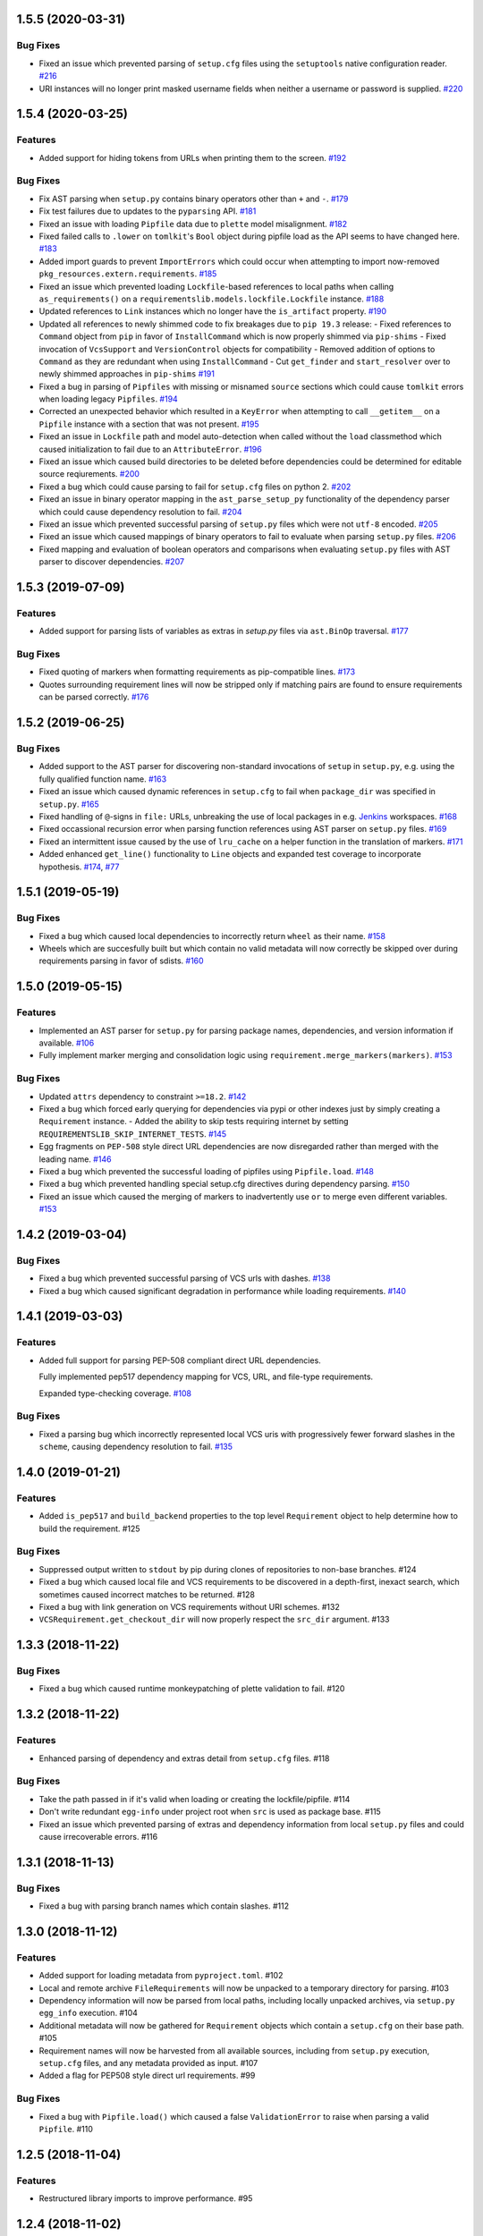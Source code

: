 1.5.5 (2020-03-31)
==================

Bug Fixes
---------

- Fixed an issue which prevented parsing of ``setup.cfg`` files using the ``setuptools`` native configuration reader.  `#216 <https://github.com/sarugaku/requirementslib/issues/216>`_
  
- URI instances will no longer print masked username fields when neither a username or password is supplied.  `#220 <https://github.com/sarugaku/requirementslib/issues/220>`_


1.5.4 (2020-03-25)
==================

Features
--------

- Added support for hiding tokens from URLs when printing them to the screen.  `#192 <https://github.com/sarugaku/requirementslib/issues/192>`_
  

Bug Fixes
---------

- Fix AST parsing when ``setup.py`` contains binary operators other than ``+`` and ``-``.  `#179 <https://github.com/sarugaku/requirementslib/issues/179>`_
  
- Fix test failures due to updates to the ``pyparsing`` API.  `#181 <https://github.com/sarugaku/requirementslib/issues/181>`_
  
- Fixed an issue with loading ``Pipfile`` data due to ``plette`` model misalignment.  `#182 <https://github.com/sarugaku/requirementslib/issues/182>`_
  
- Fixed failed calls to ``.lower`` on ``tomlkit``'s ``Bool`` object during pipfile load as the API seems to have changed here.  `#183 <https://github.com/sarugaku/requirementslib/issues/183>`_
  
- Added import guards to prevent ``ImportErrors`` which could occur when attempting to import now-removed ``pkg_resources.extern.requirements``.  `#185 <https://github.com/sarugaku/requirementslib/issues/185>`_
  
- Fixed an issue which prevented loading ``Lockfile``-based references to local paths when calling ``as_requirements()`` on a ``requirementslib.models.lockfile.Lockfile`` instance.  `#188 <https://github.com/sarugaku/requirementslib/issues/188>`_
  
- Updated references to ``Link`` instances which no longer have the ``is_artifact`` property.  `#190 <https://github.com/sarugaku/requirementslib/issues/190>`_
  
- Updated all references to newly shimmed code to fix breakages due to ``pip 19.3`` release:
  - Fixed references to ``Command`` object from ``pip`` in favor of ``InstallCommand`` which is now properly shimmed via ``pip-shims``
  - Fixed invocation of ``VcsSupport`` and ``VersionControl`` objects for compatibility
  - Removed addition of options to ``Command`` as they are redundant when using ``InstallCommand``
  - Cut ``get_finder`` and ``start_resolver`` over to newly shimmed approaches in ``pip-shims``  `#191 <https://github.com/sarugaku/requirementslib/issues/191>`_
  
- Fixed a bug in parsing of ``Pipfiles`` with missing or misnamed ``source`` sections which could cause ``tomlkit`` errors when loading legacy ``Pipfiles``.  `#194 <https://github.com/sarugaku/requirementslib/issues/194>`_
  
- Corrected an unexpected behavior which resulted in a ``KeyError`` when attempting to call ``__getitem__`` on a ``Pipfile`` instance with a section that was not present.  `#195 <https://github.com/sarugaku/requirementslib/issues/195>`_
  
- Fixed an issue in ``Lockfile`` path and model auto-detection when called without the ``load`` classmethod which caused initialization to fail due to an ``AttributeError``.  `#196 <https://github.com/sarugaku/requirementslib/issues/196>`_
  
- Fixed an issue which caused build directories to be deleted before dependencies could be determined for editable source reqiurements.  `#200 <https://github.com/sarugaku/requirementslib/issues/200>`_
  
- Fixed a bug which could cause parsing to fail for ``setup.cfg`` files on python 2.  `#202 <https://github.com/sarugaku/requirementslib/issues/202>`_
  
- Fixed an issue in binary operator mapping in the ``ast_parse_setup_py`` functionality of the dependency parser which could cause dependency resolution to fail.  `#204 <https://github.com/sarugaku/requirementslib/issues/204>`_
  
- Fixed an issue which prevented successful parsing of ``setup.py`` files which were not ``utf-8`` encoded.  `#205 <https://github.com/sarugaku/requirementslib/issues/205>`_
  
- Fixed an issue which caused mappings of binary operators to fail to evaluate when parsing ``setup.py`` files.  `#206 <https://github.com/sarugaku/requirementslib/issues/206>`_
  
- Fixed mapping and evaluation of boolean operators and comparisons when evaluating ``setup.py`` files with AST parser to discover dependencies.  `#207 <https://github.com/sarugaku/requirementslib/issues/207>`_


1.5.3 (2019-07-09)
==================

Features
--------

- Added support for parsing lists of variables as extras in `setup.py` files via ``ast.BinOp`` traversal.  `#177 <https://github.com/sarugaku/requirementslib/issues/177>`_
  

Bug Fixes
---------

- Fixed quoting of markers when formatting requirements as pip-compatible lines.  `#173 <https://github.com/sarugaku/requirementslib/issues/173>`_
  
- Quotes surrounding requirement lines will now be stripped only if matching pairs are found to ensure requirements can be parsed correctly.  `#176 <https://github.com/sarugaku/requirementslib/issues/176>`_


1.5.2 (2019-06-25)
==================

Bug Fixes
---------

- Added support to the AST parser for discovering non-standard invocations of ``setup`` in ``setup.py``, e.g. using the fully qualified function name.  `#163 <https://github.com/sarugaku/requirementslib/issues/163>`_
  
- Fixed an issue which caused dynamic references in ``setup.cfg`` to fail when ``package_dir`` was specified in ``setup.py``.  `#165 <https://github.com/sarugaku/requirementslib/issues/165>`_
  
- Fixed handling of ``@``-signs in  ``file:`` URLs, unbreaking the use of local packages in e.g. `Jenkins <https://jenkins.io>`_ workspaces.  `#168 <https://github.com/sarugaku/requirementslib/issues/168>`_
  
- Fixed occassional recursion error when parsing function references using AST parser on ``setup.py`` files.  `#169 <https://github.com/sarugaku/requirementslib/issues/169>`_
  
- Fixed an intermittent issue caused by the use of ``lru_cache`` on a helper function in the translation of markers.  `#171 <https://github.com/sarugaku/requirementslib/issues/171>`_
  
- Added enhanced ``get_line()`` functionality to ``Line`` objects and expanded test coverage to incorporate hypothesis.  `#174 <https://github.com/sarugaku/requirementslib/issues/174>`_,
  `#77 <https://github.com/sarugaku/requirementslib/issues/77>`_


1.5.1 (2019-05-19)
==================

Bug Fixes
---------

- Fixed a bug which caused local dependencies to incorrectly return ``wheel`` as their name.  `#158 <https://github.com/sarugaku/requirementslib/issues/158>`_
  
- Wheels which are succesfully built but which contain no valid metadata will now correctly be skipped over during requirements parsing in favor of sdists.  `#160 <https://github.com/sarugaku/requirementslib/issues/160>`_


1.5.0 (2019-05-15)
==================

Features
--------

- Implemented an AST parser for ``setup.py`` for parsing package names, dependencies, and version information if available.  `#106 <https://github.com/sarugaku/requirementslib/issues/106>`_
  
- Fully implement marker merging and consolidation logic using ``requirement.merge_markers(markers)``.  `#153 <https://github.com/sarugaku/requirementslib/issues/153>`_
  

Bug Fixes
---------

- Updated ``attrs`` dependency to constraint ``>=18.2``.  `#142 <https://github.com/sarugaku/requirementslib/issues/142>`_
  
- Fixed a bug which forced early querying for dependencies via pypi or other indexes just by simply creating a ``Requirement`` instance.
  - Added the ability to skip tests requiring internet by setting ``REQUIREMENTSLIB_SKIP_INTERNET_TESTS``.  `#145 <https://github.com/sarugaku/requirementslib/issues/145>`_
  
- Egg fragments on ``PEP-508`` style direct URL dependencies are now disregarded rather than merged with the leading name.  `#146 <https://github.com/sarugaku/requirementslib/issues/146>`_
  
- Fixed a bug which prevented the successful loading of pipfiles using ``Pipfile.load``.  `#148 <https://github.com/sarugaku/requirementslib/issues/148>`_
  
- Fixed a bug which prevented handling special setup.cfg directives during dependency parsing.  `#150 <https://github.com/sarugaku/requirementslib/issues/150>`_
  
- Fixed an issue which caused the merging of markers to inadvertently use ``or`` to merge even different variables.  `#153 <https://github.com/sarugaku/requirementslib/issues/153>`_


1.4.2 (2019-03-04)
==================

Bug Fixes
---------

- Fixed a bug which prevented successful parsing of VCS urls with dashes.  `#138 <https://github.com/sarugaku/requirementslib/issues/138>`_

- Fixed a bug which caused significant degradation in performance while loading requirements.  `#140 <https://github.com/sarugaku/requirementslib/issues/140>`_


1.4.1 (2019-03-03)
==================

Features
--------

- Added full support for parsing PEP-508 compliant direct URL dependencies.

  Fully implemented pep517 dependency mapping for VCS, URL, and file-type requirements.

  Expanded type-checking coverage.  `#108 <https://github.com/sarugaku/requirementslib/issues/108>`_


Bug Fixes
---------

- Fixed a parsing  bug which incorrectly represented local VCS uris with progressively fewer forward slashes in the ``scheme``, causing dependency resolution to fail.  `#135 <https://github.com/sarugaku/requirementslib/issues/135>`_


1.4.0 (2019-01-21)
==================

Features
--------

- Added ``is_pep517`` and ``build_backend`` properties to the top level ``Requirement`` object to help determine how to build the requirement.  #125


Bug Fixes
---------

- Suppressed output written to ``stdout`` by pip during clones of repositories to non-base branches.  #124

- Fixed a bug which caused local file and VCS requirements to be discovered in a depth-first, inexact search, which sometimes caused incorrect matches to be returned.  #128

- Fixed a bug with link generation on VCS requirements without URI schemes.  #132

- ``VCSRequirement.get_checkout_dir`` will now properly respect the ``src_dir`` argument.  #133


1.3.3 (2018-11-22)
==================

Bug Fixes
---------

- Fixed a bug which caused runtime monkeypatching of plette validation to fail.  #120


1.3.2 (2018-11-22)
==================

Features
--------

- Enhanced parsing of dependency and extras detail from ``setup.cfg`` files.  #118


Bug Fixes
---------

- Take the path passed in if it's valid when loading or creating the lockfile/pipfile.  #114

- Don't write redundant ``egg-info`` under project root when ``src`` is used as package base.  #115

- Fixed an issue which prevented parsing of extras and dependency information from local ``setup.py`` files and could cause irrecoverable errors.  #116


1.3.1 (2018-11-13)
==================

Bug Fixes
---------

- Fixed a bug with parsing branch names which contain slashes.  #112


1.3.0 (2018-11-12)
==================

Features
--------

- Added support for loading metadata from ``pyproject.toml``.  #102

- Local and remote archive ``FileRequirements`` will now be unpacked to a temporary directory for parsing.  #103

- Dependency information will now be parsed from local paths, including locally unpacked archives, via ``setup.py egg_info`` execution.  #104

- Additional metadata will now be gathered for ``Requirement`` objects which contain a ``setup.cfg`` on their base path.  #105

- Requirement names will now be harvested from all available sources, including from ``setup.py`` execution, ``setup.cfg`` files, and any metadata provided as input.  #107

- Added a flag for PEP508 style direct url requirements.  #99


Bug Fixes
---------

- Fixed a bug with ``Pipfile.load()`` which caused a false ``ValidationError`` to raise when parsing a valid ``Pipfile``.  #110


1.2.5 (2018-11-04)
==================

Features
--------

- Restructured library imports to improve performance.  #95


1.2.4 (2018-11-02)
==================

Bug Fixes
---------

- Fixed an issue which caused failures when determining the path to ``setup.py`` files.  #93


1.2.3 (2018-10-30)
==================

Bug Fixes
---------

- Fixed a bug which prevented installation of editable vcs requirements with subdirectory specifiers.  #91


1.2.2 (2018-10-29)
==================

Bug Fixes
---------

- Fixed a bug which prevented mercurial repositories from acquiring commit hashes successfully.  #89


1.2.1 (2018-10-26)
==================

Bug Fixes
---------

- Fixed an issue which caused accidental leakage of open ``requests.session`` instances.  #87


1.2.0 (2018-10-24)
==================

Features
--------

- ``Pipfile`` and ``Lockfile`` models will now properly perform import and export operations with fully data serialization.  #83

- Added a new interface for merging ``dev`` and ``default`` sections in both ``Pipfile`` and ``Lockfile`` objects using ``get_deps(dev=True, only=False)``.  #85


Bug Fixes
---------

- ``Requirement.as_line()`` now provides an argument to make the inclusion of markers optional by passing ``include_markers=False``.  #82

- ``Pipfile`` and ``Lockfile`` models are now able to successfully perform creation operations on projects which currently do not have existing files if supplied ``create=True``.  #84


1.1.9 (2018-10-10)
==================

Bug Fixes
---------

- Fixed a bug in named requirement normalization which caused querying the index to fail when looking up requirements with dots in their names.  #79


1.1.8 (2018-10-08)
==================

Bug Fixes
---------

- Fixed a bug which caused VCS URIs to build incorrectly when calling ``VCSRequirement.as_line()`` in some cases.  #73

- Fixed bug that editable package with ref by @ is not supported correctly  #74


1.1.7 (2018-10-06)
==================

Bug Fixes
---------

- Add space before environment markers ; to make editable packages can be installed by pip  #70


1.1.6 (2018-09-04)
==================

Features
--------

- ``Requirement.get_commit_hash`` and ``Requirement.update_repo`` will no longer clone local repositories to temporary directories or local src directories in order to determine commit hashes.  #60

- Added ``Requirement.lock_vcs_ref()`` api for locking the VCS commit hash to the current commit (and obtaining it and determining it if necessary).  #64

- ``Requirement.as_line()`` now offers the parameter ``as_list`` to return requirements more suited for passing directly to ``subprocess.run`` and ``subprocess.Popen`` calls.  #67


Bug Fixes
---------

- Fixed a bug error formatting of the path validator method of local requirements.  #57

- Fixed an issue which prevented successful loads of ``Pipfile`` objects missing entries in some sections.  #59

- Fixed an issue which caused ``Requirement.get_commit_hash()`` to fail for local requirements.  #67


1.1.5 (2018-08-26)
==================

Bug Fixes
---------

- Fixed an issue which caused local file uri based VCS requirements to fail when parsed from the ``Pipfile`` format.  #53


1.1.4 (2018-08-26)
==================

Features
--------

- Improved ``Pipfile.lock`` loading time by lazily loading requirements in favor of quicker access to metadata and text.  #51


1.1.3 (2018-08-25)
==================

Bug Fixes
---------

- Fixed a bug which caused wheel requirements to include specifiers in ``Requirement.as_line()`` output, preventing installation when passing this output to pip.  #49


1.1.2 (2018-08-25)
==================

Features
--------

- Allow locking of specific vcs references using a new api: ``Requirement.req.get_commit_hash()`` and ``Requirement.commit_hash`` and updates via ``Requirement.req.update_repo()``.  #47


1.1.1 (2018-08-20)
==================

Bug Fixes
---------

- Fixed a bug which sometimes caused extras to be dropped when parsing named requirements using constraint-style specifiers.  #44

- Fix parsing error in `Requirement.as_ireq()` if requirement contains hashes.  #45


1.1.0 (2018-08-19)
==================

Features
--------

- Added support for ``Requirement.get_dependencies()`` to return unpinned dependencies.
- Implemented full support for both parsing and writing lockfiles.
- Introduced lazy imports to enhance runtime performance.
- Switch to ``packaging.canonicalize_name()`` instead of custom canonicalization function.
- Added ``Requirement.copy()`` to the api to copy a requirement.  #33

- Add pep423 formatting to package names when generating ``as_line()`` output.
- Sort extras when building lines.
- Improve local editable requirement name resolution.  #36


Bug Fixes
---------

- Fixed a bug which prevented dependency resolution using pip >= 18.0.

- Fix pipfile parser bug which mishandled missing ``requires`` section.  #33

- Fixed a bug which caused extras to be excluded from VCS urls generated from pipfiles.  #41


Vendored Libraries
------------------

- Unvendored ``pipfile`` in favor of ``plette``.  #33


Removals and Deprecations
-------------------------

- Unvendored ``pipfile`` in favor of ``plette``.  #33

- Moved pipfile and lockfile models to ``plette`` and added api wrappers for compatibility.  #43


1.0.11 (2018-07-20)
===================

Bug Fixes
---------

- If a package is stored on a network share drive, we now resolve it in a way that gets the correct relative path (#29)
- Properly handle malformed urls and avoid referencing unbound variables. (#32)


1.0.10 (2018-07-11)
===================

Bug Fixes
---------

- Fixed a bug which prevented the inclusion of all markers when parsing requirements from existing pipfile entries.  `pypa/pipenv#2520 <https://github.com/pypa/pipenv/issues/2520>`_ (#26)
- requirementslib will now correctly handle subdirectory fragments on output and input for both pipfile and pip-style requirements. (#27)


1.0.9 (2018-06-30)
==================

Features
--------

- Move slow imports to improve import times. (#23)

Bug Fixes
---------

- Use ``hostname`` instead of ``netloc`` to format urls to avoid dropping usernames when they are included. (#22)


1.0.8 (2018-06-27)
==================

Bug Fixes
---------

- Requirementslib will no longer incorrectly write absolute paths or uris where relative paths were provided as inputs.
- Fixed a bug with formatting VCS requirements when translating implicit SSH URIs to ssh URLs. (#20)


1.0.7 (2018-06-27)
==================

Bug Fixes
---------

- Fixed an issue with resolving certain packages which imported and executed other libraries (such as ``versioneer``) during ``setup.py`` execution. (#18)


1.0.6 (2018-06-25)
==================

Bug Fixes
---------

- Fixed a quotation error when passing markers to ``Requirement.constraint_line`` and ``Requirement.markers_as_pip``. (#17)


1.0.5 (2018-06-24)
==================

Features
--------

- Cleaned up relative path conversions to ensure they are always handled in
  posix style. (#15)


1.0.4 (2018-06-24)
==================

Bug Fixes
---------

- Fixed a bug which caused converting relative paths to return ``None``. (#14)


1.0.3 (2018-06-23)
==================

Bug Fixes
---------

- Fixed a bug which caused the base relative path to be listed as ``./.``
  instead of ``.``. (#12)
- Fixed a bug that caused egg fragments to be added to
  ``Requirement.as_line()`` output for file requirements. (#13)


1.0.2 (2018-06-22)
==================

Bug Fixes
---------

- Fixed a problem with loading relative paths in pipfiles with windows-style
  slashes. (#11)
- Fixed a bug with default values used during lockfile generation. (#9)

Improved Documentation
----------------------

- Fixed usage documentation. (#9)


1.0.1 (2018-06-15)
==================

Features
--------

- Updated automation scripts to add release scripts and tagging scripts.
  (1-d0479c0a)

Bug Fixes
---------

- Fix parsing bug with local VCS uris (1-22283f73)
- Fix bug which kept vcs refs in local relative paths (2-34b712ee)

Removals and Deprecations
-------------------------

- Cleanup unused imports and migrate history file to changelog. (1-1cddf326)


1.0.0 (2018-06-14)
==================

Features
--------

- Add pipfile parser to parse all requirements from pipfile to requirement
  format and generate pipfile hashes.
- Add towncrier.
- Reorganize and reformat codebase, refactor.
- Implement lockfile parser and allow it to output to requirements.txt format.
- Better parsing of named requirements with extras.
- Add constraint_line property for pip constraintfile input.
- Rewrite parser logic for cleanliness and consistency.
- Add lockfile parser and allow it to output to requirements format.
- Reorganize and format codebase, refactor code.
- Normalize windows paths for local non-vcs requirements.

Bug Fixes
---------

- Normalize windows paths for local non-vcs requirements.
- Fixed a bug which mixed posix-style and windows-style path separators for
  relative paths.
- Raise an explicit error when handling the current directory as a requirement
  if it isn't installable.
- Bugfix for local file requirements which had their URIs inappropriately
  truncated.
- Requirement line output will now properly match the URI scheme supplied at
  creation time.
- Fixed a bug with path resolution related to ramdisks on windows.
- Fix a bug which caused parsing to fail by adding extra whitespace to
  requirements.

Vendored Libraries
------------------

- Vendored patched pipfile


0.1.1 (2018-06-05)
==================

Updates
-------
 - Fix editable URI naming on windows.
 - Fixed a bug causing failures on `-e .` paths with extras.


0.1.0 (2018-06-05)
==================

Updates
-------
 - Fall back to pip/setuptools as a parser for setup.py files and project names.


0.0.9 (2018-06-03)
==================

Updates
-------
 - Bugfix for parsing setup.py file paths.


0.0.8 (2018-06-xx)
==================

Updates
-------
 - Resolve names in setup.py files if available.
 - Fix a bug with populating Link objects when there is no URI.
 - Properly unquote URIs which have been urlencoded.


0.0.7 (2018-05-26)
==================

Updates
-------
 - Parse wheel names.


0.0.6 (2018-05-26)
==================

Updates
-------
 - Fix windows relative path generation.
 - Add InstallRequirement generation.


0.0.5 (2018-05-25)
==================

Updates
-------
 - Bugfix for parsing editable local paths (they were being parsed as named requirements.)


0.0.4 (2018-05-25)
==================

Updates
-------
 - Bugfix.


0.0.3 (2018-05-10)
==================

Updates
-------
 - Bugfix for including egg fragments in non-vcs urls.


0.0.2 (2018-05-10)
==================

Updates
-------
 - Fix import bug.


0.0.1 (2018-05-10)
==================

Updates
-------
 - Bugfixes for remote files and zipfiles, extras on urls.
 - Initial commit
